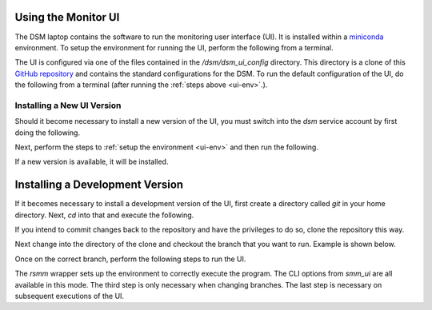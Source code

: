 Using the Monitor UI
====================

The DSM laptop contains the software to run the monitoring user interface (UI). It is installed within a `miniconda <https://docs.conda.io/en/latest/miniconda.html>`_ environment. To setup the environment for running the UI, perform the following from a terminal.

.. _ui-env:

.. prompt:: bash
  
  mc
  conda activate dsm 

The UI is configured via one of the files contained in the `/dsm/dsm_ui_config` directory. This directory is a clone of this `GitHub repository <https://github.com/lsst-sitcom/dsm_ui_config>`_ and contains the standard configurations for the DSM. To run the default configuration of the UI, do the following from a terminal (after running the :ref:`steps above <ui-env>`.).

.. prompt:: bash

  smm_ui -c /dsm/dsm_ui_config/default.yaml

Installing a New UI Version
---------------------------

Should it become necessary to install a new version of the UI, you must switch into the `dsm` service account by first doing the following.

.. prompt:: bash

  sudo su -s /bin/bash dsm

Next, perform the steps to :ref:`setup the environment <ui-env>` and then run the following.

.. prompt:: bash

  pip install -U spot_motion_monitor

If a new version is available, it will be installed.

Installing a Development Version
================================

If it becomes necessary to install a development version of the UI, first create a directory called `git` in your home directory. Next, `cd` into that and execute the following.

.. prompt:: bash

  git clone https://github.com/lsst-sitcom/spot_motion_monitor.git

If you intend to commit changes back to the repository and have the privileges to do so, clone the repository this way.

.. prompt:: bash

  git clone git@github.com:lsst-sitcom/spot_motion_monitor.git

Next change into the directory of the clone and checkout the branch that you want to run. Example is shown below.

.. prompt:: bash

  cd spot_motion_monitor
  git checkout -t origin/tickets/SE-1302

Once on the correct branch, perform the following steps to run the UI.

.. prompt:: bash

  mc
  conda activate dsm_dev
  python setup.py build_ui
  rsmm python scripts/run.py

The `rsmm` wrapper sets up the environment to correctly execute the program. The CLI options from `smm_ui` are all available in this mode. The third step is only necessary when changing branches. The last step is necessary on subsequent executions of the UI.
